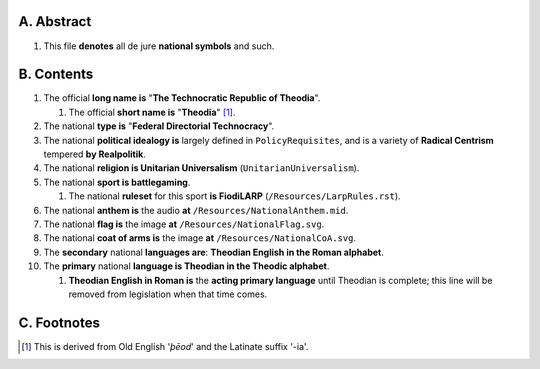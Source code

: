 A.  Abstract
============================================================

#.  This file **denotes** all de jure **national symbols** and such.

B.  Contents
============================================================

#.  The official **long name is** "**The Technocratic Republic of Theodia**".

    #.  The official **short name is** "**Theodia**" [1]_.

#.  The national **type is** "**Federal Directorial Technocracy**".

#.  The national **political idealogy is** largely defined in ``PolicyRequisites``, and is a variety of **Radical Centrism** tempered **by Realpolitik**.

#.  The national **religion is Unitarian Universalism** (``UnitarianUniversalism``).

#.  The national **sport is battlegaming**.

    #.  The national **ruleset** for this sport **is FiodiLARP** (``/Resources/LarpRules.rst``).

#.  The national **anthem is** the audio **at** ``/Resources/NationalAnthem.mid``.

#.  The national **flag is** the image **at** ``/Resources/NationalFlag.svg``.

#.  The national **coat of arms is** the image **at** ``/Resources/NationalCoA.svg``.

#.  The **secondary** national **languages are**:  **Theodian English in the Roman alphabet**.

#.  The **primary** national **language is Theodian in the Theodic alphabet**.

    #.  **Theodian English in Roman is** the **acting primary language** until Theodian is complete;  this line will be removed from legislation when that time comes.

C.  Footnotes
============================================================

.. [1]  This is derived from Old English '*þēod*' and the Latinate suffix '-ia'.
